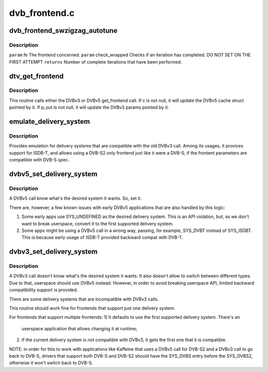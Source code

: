 .. -*- coding: utf-8; mode: rst -*-

==============
dvb_frontend.c
==============

.. _`dvb_frontend_swzigzag_autotune`:

dvb_frontend_swzigzag_autotune
==============================

.. c:function:: int dvb_frontend_swzigzag_autotune (struct dvb_frontend *fe, int check_wrapped)

    :param struct dvb_frontend \*fe:

        *undescribed*

    :param int check_wrapped:

        *undescribed*


.. _`dvb_frontend_swzigzag_autotune.description`:

Description
-----------


``param`` fe The frontend concerned.
``param`` check_wrapped Checks if an iteration has completed. DO NOT SET ON THE FIRST ATTEMPT
``returns`` Number of complete iterations that have been performed.


.. _`dtv_get_frontend`:

dtv_get_frontend
================

.. c:function:: int dtv_get_frontend (struct dvb_frontend *fe, struct dtv_frontend_properties *c, struct dvb_frontend_parameters *p_out)

    calls a callback for retrieving DTV parameters

    :param struct dvb_frontend \*fe:
        struct dvb_frontend pointer

    :param struct dtv_frontend_properties \*c:
        struct dtv_frontend_properties pointer (DVBv5 cache)
        ``p_out``        struct dvb_frontend_parameters pointer (DVBv3 FE struct)

    :param struct dvb_frontend_parameters \*p_out:

        *undescribed*


.. _`dtv_get_frontend.description`:

Description
-----------

This routine calls either the DVBv3 or DVBv5 get_frontend call.
If c is not null, it will update the DVBv5 cache struct pointed by it.
If p_out is not null, it will update the DVBv3 params pointed by it.


.. _`emulate_delivery_system`:

emulate_delivery_system
=======================

.. c:function:: int emulate_delivery_system (struct dvb_frontend *fe, u32 delsys)

    emulate a DVBv5 delivery system with a DVBv3 type

    :param struct dvb_frontend \*fe:
        struct frontend;

    :param u32 delsys:
        DVBv5 type that will be used for emulation


.. _`emulate_delivery_system.description`:

Description
-----------

Provides emulation for delivery systems that are compatible with the old
DVBv3 call. Among its usages, it provices support for ISDB-T, and allows
using a DVB-S2 only frontend just like it were a DVB-S, if the frontent
parameters are compatible with DVB-S spec.


.. _`dvbv5_set_delivery_system`:

dvbv5_set_delivery_system
=========================

.. c:function:: int dvbv5_set_delivery_system (struct dvb_frontend *fe, u32 desired_system)

    Sets the delivery system for a DVBv5 API call

    :param struct dvb_frontend \*fe:
        frontend struct

    :param u32 desired_system:
        delivery system requested by the user


.. _`dvbv5_set_delivery_system.description`:

Description
-----------

A DVBv5 call know what's the desired system it wants. So, set it.

There are, however, a few known issues with early DVBv5 applications that
are also handled by this logic:

1) Some early apps use SYS_UNDEFINED as the desired delivery system.
   This is an API violation, but, as we don't want to break userspace,
   convert it to the first supported delivery system.

2) Some apps might be using a DVBv5 call in a wrong way, passing, for
   example, SYS_DVBT instead of SYS_ISDBT. This is because early usage of
   ISDB-T provided backward compat with DVB-T.


.. _`dvbv3_set_delivery_system`:

dvbv3_set_delivery_system
=========================

.. c:function:: int dvbv3_set_delivery_system (struct dvb_frontend *fe)

    Sets the delivery system for a DVBv3 API call

    :param struct dvb_frontend \*fe:
        frontend struct


.. _`dvbv3_set_delivery_system.description`:

Description
-----------

A DVBv3 call doesn't know what's the desired system it wants. It also
doesn't allow to switch between different types. Due to that, userspace
should use DVBv5 instead.
However, in order to avoid breaking userspace API, limited backward
compatibility support is provided.

There are some delivery systems that are incompatible with DVBv3 calls.

This routine should work fine for frontends that support just one delivery
system.

For frontends that support multiple frontends:
1) It defaults to use the first supported delivery system. There's an
   userspace application that allows changing it at runtime;

2) If the current delivery system is not compatible with DVBv3, it gets
   the first one that it is compatible.

NOTE: in order for this to work with applications like Kaffeine that
uses a DVBv5 call for DVB-S2 and a DVBv3 call to go back to
DVB-S, drivers that support both DVB-S and DVB-S2 should have the
SYS_DVBS entry before the SYS_DVBS2, otherwise it won't switch back
to DVB-S.


